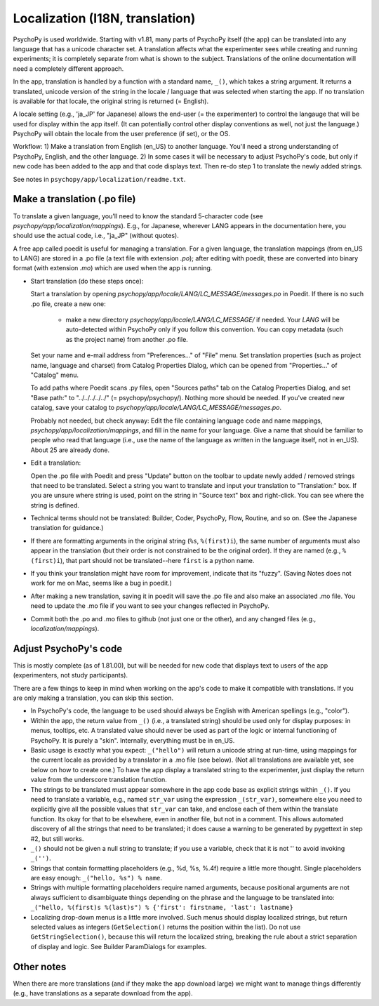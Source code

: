 Localization (I18N, translation)
==================================

PsychoPy is used worldwide. Starting with v1.81, many parts of PsychoPy itself (the app) can be translated into any language that has a unicode character set. A translation affects what the experimenter sees while creating and running experiments; it is completely separate from what is shown to the subject. Translations of the online documentation will need a completely different approach.

In the app, translation is handled by a function with a standard name, ``_()``, which takes a string argument. It returns a translated, unicode version of the string in the locale / language that was selected when starting the app. If no translation is available for that locale, the original string is returned (= English).

A locale setting (e.g., 'ja_JP' for Japanese) allows the end-user (= the experimenter) to control the langauge that will be used for display within the app itself. (It can potentially control other display conventions as well, not just the language.) PsychoPy will obtain the locale from the user preference (if set), or the OS.

Workflow: 1) Make a translation from English (en_US) to another language. You'll need a strong understanding of PsychoPy, English, and the other language. 2) In some cases it will be necessary to adjust PsychoPy's code, but only if new code has been added to the app and that code displays text. Then re-do step 1 to translate the newly added strings.

See notes in ``psychopy/app/localization/readme.txt``.

Make a translation (.po file)
------------------------------

To translate a given language, you'll need to know the standard 5-character code (see `psychopy/app/localization/mappings`). E.g., for Japanese, wherever LANG appears in the documentation here, you should use the actual code, i.e., "ja_JP" (without quotes).

A free app called poedit is useful for managing a translation. For a given language, the translation mappings (from en_US to LANG) are stored in a .po file (a text file with extension `.po`); after editing with poedit, these are converted into binary format (with extension `.mo`) which are used when the app is running.

- Start translation (do these steps once):

  Start a translation by opening `psychopy/app/locale/LANG/LC_MESSAGE/messages.po` in Poedit. If there is no such .po file, create a new one:

    - make a new directory `psychopy/app/locale/LANG/LC_MESSAGE/` if needed. Your `LANG` will be auto-detected within PsychoPy only if you follow this convention. You can copy metadata (such as the project name) from another .po file.

  Set your name and e-mail address from "Preferences..." of "File" menu. Set translation properties (such as project name, language and charset) from Catalog Properties Dialog, which can be opened from "Properties..." of "Catalog" menu.

  To add paths where Poedit scans .py files, open "Sources paths" tab on the Catalog Properties Dialog, and set "Base path:" to "../../../../../" (= psychopy/psychopy/). Nothing more should be needed.
  If you've created new catalog, save your catalog to `psychopy/app/locale/LANG/LC_MESSAGE/messages.po`.

  Probably not needed, but check anyway: Edit the file containing language code and name mappings, `psychopy/app/localization/mappings`, and fill in the name for your language. Give a name that should be familiar to people who read that language (i.e., use the name of the language as written in the language itself, not in en_US). About 25 are already done.

- Edit a translation:

  Open the .po file with Poedit and press "Update" button on the toolbar to update newly added / removed strings that need to be translated. Select a string you want to translate and input your translation to "Translation:" box. If you are unsure where string is used, point on the string in "Source text" box and right-click. You can see where the string is defined.

- Technical terms should not be translated: Builder, Coder, PsychoPy, Flow, Routine, and so on. (See the Japanese translation for guidance.)

- If there are formatting arguments in the original string (``%s``, ``%(first)i``), the same number of arguments must also appear in the translation (but their order is not constrained to be the original order). If they are named (e.g., ``%(first)i``), that part should not be translated--here ``first`` is a python name.

- If you think your translation might have room for improvement, indicate that its "fuzzy". (Saving Notes does not work for me on Mac, seems like a bug in poedit.)

- After making a new translation, saving it in poedit will save the .po file and also make an associated .mo file. You need to update the .mo file if you want to see your changes reflected in PsychoPy.

- Commit both the .po and .mo files to github (not just one or the other), and any changed files (e.g., `localization/mappings`).


Adjust PsychoPy's code
----------------------------

This is mostly complete (as of 1.81.00), but will be needed for new code that displays text to users of the app (experimenters, not study participants).

There are a few things to keep in mind when working on the app's code to make it compatible with translations. If you are only making a translation, you can skip this section.

- In PsychoPy's code, the language to be used should always be English with American spellings (e.g., "color").

- Within the app, the return value from ``_()`` (i.e., a translated string) should be used only for display purposes: in menus, tooltips, etc. A translated value should never be used as part of the logic or internal functioning of PsychoPy. It is purely a "skin". Internally, everything must be in en_US.

- Basic usage is exactly what you expect: ``_("hello")`` will return a unicode string at run-time, using mappings for the current locale as provided by a translator in a .mo file (see below). (Not all translations are available yet, see below on how to create one.) To have the app display a translated string to the experimenter, just display the return value from the underscore translation function.

- The strings to be translated must appear somewhere in the app code base as explicit strings within ``_()``. If you need to translate a variable, e.g., named ``str_var`` using the expression ``_(str_var)``, somewhere else you need to explicitly give all the possible values that ``str_var`` can take, and enclose each of them within the translate function. Its okay for that to be elsewhere, even in another file, but not in a comment. This allows automated discovery of all the strings that need to be translated; it does cause a warning to be generated by pygettext in step #2, but still works.

- ``_()`` should not be given a null string to translate; if you use a variable, check that it is not '' to avoid invoking ``_('')``.

- Strings that contain formatting placeholders (e.g., %d, %s, %.4f) require a little more thought. Single placeholders are easy enough: ``_("hello, %s") % name``.

- Strings with multiple formatting placeholders require named arguments, because positional arguments are not always sufficient to disambiguate things depending on the phrase and the language to be translated into: ``_("hello, %(first)s %(last)s") % {'first': firstname, 'last': lastname}``

- Localizing drop-down menus is a little more involved. Such menus should display localized strings, but return selected values as integers (``GetSelection()`` returns the position within the list). Do not use ``GetStringSelection()``, because this will return the localized string, breaking the rule about a strict separation of display and logic. See Builder ParamDialogs for examples.

Other notes
-------------

When there are more translations (and if they make the app download large) we might want to manage things differently (e.g., have translations as a separate download from the app).
